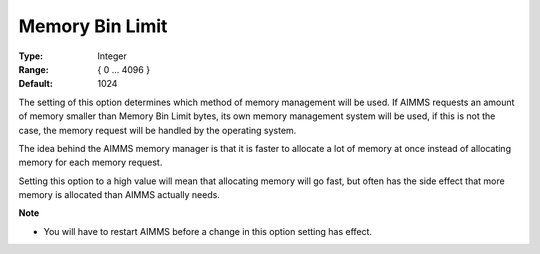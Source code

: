 

.. _Options_Memory_Management_-_Memory_Bi1:


Memory Bin Limit
================



:Type:	Integer	
:Range:	{ 0 … 4096 }	
:Default:	1024	



The setting of this option determines which method of memory management will be used. If AIMMS requests an amount of memory smaller than Memory Bin Limit bytes, its own memory management system will be used, if this is not the case, the memory request will be handled by the operating system. 



The idea behind the AIMMS memory manager is that it is faster to allocate a lot of memory at once instead of allocating memory for each memory request. 



Setting this option to a high value will mean that allocating memory will go fast, but often has the side effect that more memory is allocated than AIMMS actually needs. 



**Note** 

*	You will have to restart AIMMS before a change in this option setting has effect.






